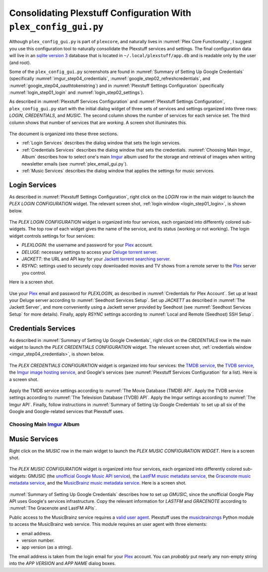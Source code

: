 .. _plex_config_gui.py_label:

=================================================================
Consolidating Plexstuff Configuration With ``plex_config_gui.py``
=================================================================

Although ``plex_config_gui.py`` is part of ``plexcore``, and naturally lives in :numref:`Plex Core Functionality`, I suggest you use this configuration tool to naturally consolidate the Plexstuff services and settings. The final configuration data will live in an `sqlite version 3 <https://en.wikipedia.org/wiki/SQLite>`_ database that is located in ``~/.local/plexstuff/app.db`` and is readable only by the user (and root).

Some of the ``plex_config_gui.py`` screenshots are found in :numref:`Summary of Setting Up Google Credentials` (specifically :numref:`imgur_step04_credentials`, :numref:`google_step02_refreshcredentials`, and :numref:`google_step04_oauthtokenstring`) and in :numref:`Plexstuff Settings Configuration` (specifically :numref:`login_step01_login` and :numref:`login_step02_settings`).

As described in :numref:`Plexstuff Services Configuration` and :numref:`Plexstuff Settings Configuration`, ``plex_config_gui.py`` start with the initial dialog widget of three sets of services and settings organized into three rows: *LOGIN*, *CREDENTIALS*, and *MUSIC*. The second column shows the number of services for each service set. The third column shows that number of services that are *working*. A screen shot illuminates this.

.. _plex_config_gui_serviceswidget:

.. figure:: plex-config-gui-figures/plex_config_gui_serviceswidget.png
  :width: 100%
  :align: center

The document is organized into these three sections.

* :ref:`Login Services` describes the dialog window that sets the login services.
* :ref:`Credentials Services` describes the dialog window that sets the credentials. :numref:`Choosing Main Imgur_ Album` describes how to select one's main Imgur_ album used for the storage and retrieval of images when writing newsletter emails (see :numref:`plex_email_gui.py`).
* :ref:`Music Services` describes the dialog window that applies the settings for music services.

Login Services
--------------

As described in :numref:`Plexstuff Settings Configuration`, right click on the *LOGIN* row in the main widget to launch the *PLEX LOGIN CONFIGURATION* widget. The relevant screen shot, :ref:`login window <login_step01_login>`, is shown below.

.. figure:: plex-config-settings-figures/login_step01_login.png
  :width: 100%
  :align: center

The *PLEX LOGIN CONFIGURATION* widget is organized into four services, each organized into differently colored sub-widgets. The top row of each widget gives the name of the service, and its status (working or not working). The login widget controls settings for four services:

* *PLEXLOGIN*: the username and password for your Plex_ account.
* *DELUGE*: necessary settings to access your `Deluge torrent server <Deluge_>`_.
* *JACKETT*: the URL and API key for your `Jackett torrent searching server <Jackett_>`_.
* *RSYNC*: settings used to securely copy downloaded movies and TV shows from a remote server to the Plex_ server you control.

Here is a screen shot.

.. figure:: plex-config-gui-figures/plex_login_mainfigure.png
  :width: 100%
  :align: center

Use your Plex_ email and password for *PLEXLOGIN*, as described in :numref:`Credentials for Plex Account`. Set up at least your Deluge server according to :numref:`Seedhost Services Setup`. Set up *JACKETT* as described in :numref:`The Jackett Server`, and more conveniently using a Jackett server provided by Seedhost (see :numref:`Seedhost Services Setup` for more details). Finally, apply *RSYNC* settings according to :numref:`Local and Remote (Seedhost) SSH Setup`.

Credentials Services
----------------------------

As described in :numref:`Summary of Setting Up Google Credentials`, right click on the *CREDENTIALS* row in the main widget to launch the *PLEX CREDENTIALS CONFIGURATION* widget. The relevant screen shot, :ref:`credentials window <imgur_step04_credentials>`, is shown below.

.. figure:: plex-config-services-figures/google_step01_credentials.png
  :width: 100%
  :align: center

The *PLEX CREDENTIALS CONFIGURATION* widget is organized into four services: the `TMDB service <https://www.themoviedb.org>`_, the `TVDB service <https://www.thetvdb.com>`_, the `Imgur image hosting service <https://imgur.com>`_, and Google's services (see :numref:`Plexstuff Services Configuration` for a list). Here is a screen shot.

.. figure:: plex-config-gui-figures/plex_credentials_mainfigure.png
  :width: 100%
  :align: center

Apply the TMDB service settings according to :numref:`The Movie Database (TMDB) API`. Apply the TVDB service settings according to :numref:`The Television Database (TVDB) API`. Apply the Imgur settings according to :numref:`The Imgur API`. Finally, follow instructions in :numref:`Summary of Setting Up Google Credentials` to set up all six of the Google and Google-related services that Plexstuff uses.

Choosing Main Imgur_ Album
^^^^^^^^^^^^^^^^^^^^^^^^^^^

Music Services
----------------------------

Right click on the *MUSIC* row in the main widget to launch the *PLEX MUSIC CONFIGURATION WIDGET*. Here is a screen shot.

.. figure:: plex-config-gui-figures/plex_credentials_selectmusic.png
  :width: 100%
  :align: center

The *PLEX MUSIC CONFIGURATION* widget is organized into four services, each organized into differently colored sub-widgets: GMUSIC (the `unofficial Google Music API service <https://unofficial-google-music-api.readthedocs.io/en/latest>`_), the `LastFM music metadata service <https://www.last.fm/api>`_, the `Gracenote music metadata service <https://developer.gracenote.com/web-api>`_, and the `MusicBrainz music metadata service <https://musicbrainz.org/>`_. Here is a screen shot.

.. figure:: plex-config-gui-figures/plexmusic_mainfigure.png
  :width: 100%
  :align: center

:numref:`Summary of Setting Up Google Credentials` describes how to set up *GMUSIC*, since the unofficial Google Play API uses Google's services infrastructure. Copy the relevant information for *LASTFM* and *GRACENOTE* according to :numref:`The Gracenote and LastFM APIs`.

Public access to the MusicBrainz service requires a `valid user agent <https://musicbrainz.org/doc/XML_Web_Service/Rate_Limiting#Provide_meaningful_User-Agent_strings>`_. Plexstuff uses the `musicbrainzngs <https://python-musicbrainzngs.readthedocs.io/en/v0.6>`_ Python module to access the MusicBrainz web service. This module requires an user agent with three elements:

* email address.
* version number.
* app version (as a string).

The email address is taken from the login email for your Plex_ account. You can *probably* put nearly any non-empty string into the *APP VERSION* and *APP NAME* dialog boxes.

.. _Plex: https://plex.tv
.. _Deluge: https://en.wikipedia.org/wiki/Deluge_(software)
.. _Jackett: https://github.com/Jackett/Jackett
.. _Imgur: https://imgur.com
